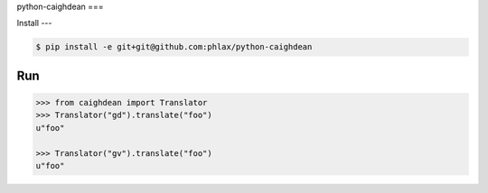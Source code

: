 python-caighdean
===


Install
---

.. code-block:: console

  $ pip install -e git+git@github.com:phlax/python-caighdean


Run
---

.. code-block:: python

   >>> from caighdean import Translator
   >>> Translator("gd").translate("foo")
   u"foo"

   >>> Translator("gv").translate("foo")
   u"foo"
